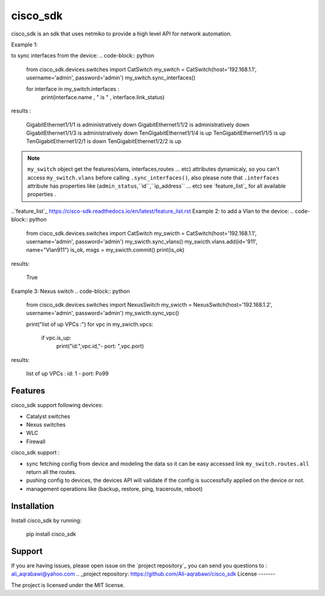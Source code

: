 cisco_sdk
========

cisco_sdk is an sdk that uses netmiko to provide a high level API for network automation.

Example 1:

to sync interfaces from the device:
.. code-block:: python

    from cisco_sdk.devices.switches import CatSwitch
    my_switch = CatSwitch(host='192.168.1.1', username='admin', password='admin')
    my_switch.sync_interfaces()

    for interface in my_switch.interfaces :
        print(interface.name , " is " , interface.link_status)

results :

    GigabitEthernet1/1/1  is  administratively down
    GigabitEthernet1/1/2  is  administratively down
    GigabitEthernet1/1/3  is  administratively down
    TenGigabitEthernet1/1/4  is  up
    TenGigabitEthernet1/1/5  is  up
    TenGigabitEthernet1/2/1  is  down
    TenGigabitEthernet1/2/2  is  up

.. note:: ``my_switch`` object get the features(vlans, interfaces,routes ... etc) attributes dynamicaly,
            so you can't access ``my_switch.vlans`` before calling ``.sync_interfaces()``, also please note that
            ``.interfaces`` attribute has properties like (``admin_status``,``id``,``ip_address`` ... etc) see `feature_list`_ for all
            available properties .
..`feature_list`_ https://cisco-sdk.readthedocs.io/en/latest/feature_list.rst
Example 2:
to add a Vlan to the device:
.. code-block:: python
    from cisco_sdk.devices.switches import CatSwitch
    my_swicth = CatSwitch(host='192.168.1.1', username='admin', password='admin')
    my_swicth.sync_vlans()
    my_swicth.vlans.add(id='911', name="Vlan911")
    is_ok, msgs = my_swicth.commit()
    print(is_ok)


results:

    True


Example 3:
Nexus switch
.. code-block:: python
    from cisco_sdk.devices.switches import NexusSwitch
    my_swicth = NexusSwitch(host='192.168.1.2', username='admin', password='admin')
    my_swicth.sync_vpc()

    print("list of up VPCs :")
    for vpc in my_swicth.vpcs:
        if vpc.is_up:
            print("id:",vpc.id,"- port: ",vpc.port)

results:

    list of up VPCs :
    id: 1 - port:  Po99

Features
--------

cisco_sdk support following devices:

* Catalyst switches
* Nexus switches
* WLC
* Firewall

cisco_sdk support :

* sync fetching config from device and modeling the data so it can be easy accessed link ``my_switch.routes.all`` return
  all the routes.
* pushing config to devices, the devices API will validate if the config is successfully applied on the device or not.
* management operations like (backup, restore, ping, traceroute, reboot)

Installation
------------

Install cisco_sdk by running:

    pip install cisco_sdk


Support
-------

If you are having issues, please open issue on the `project repository`_
you can send you questions to : ali_aqrabawi@yahoo.com
.. _project repository: https://github.com/Ali-aqrabawi/cisco_sdk
License
-------

The project is licensed under the MIT license.